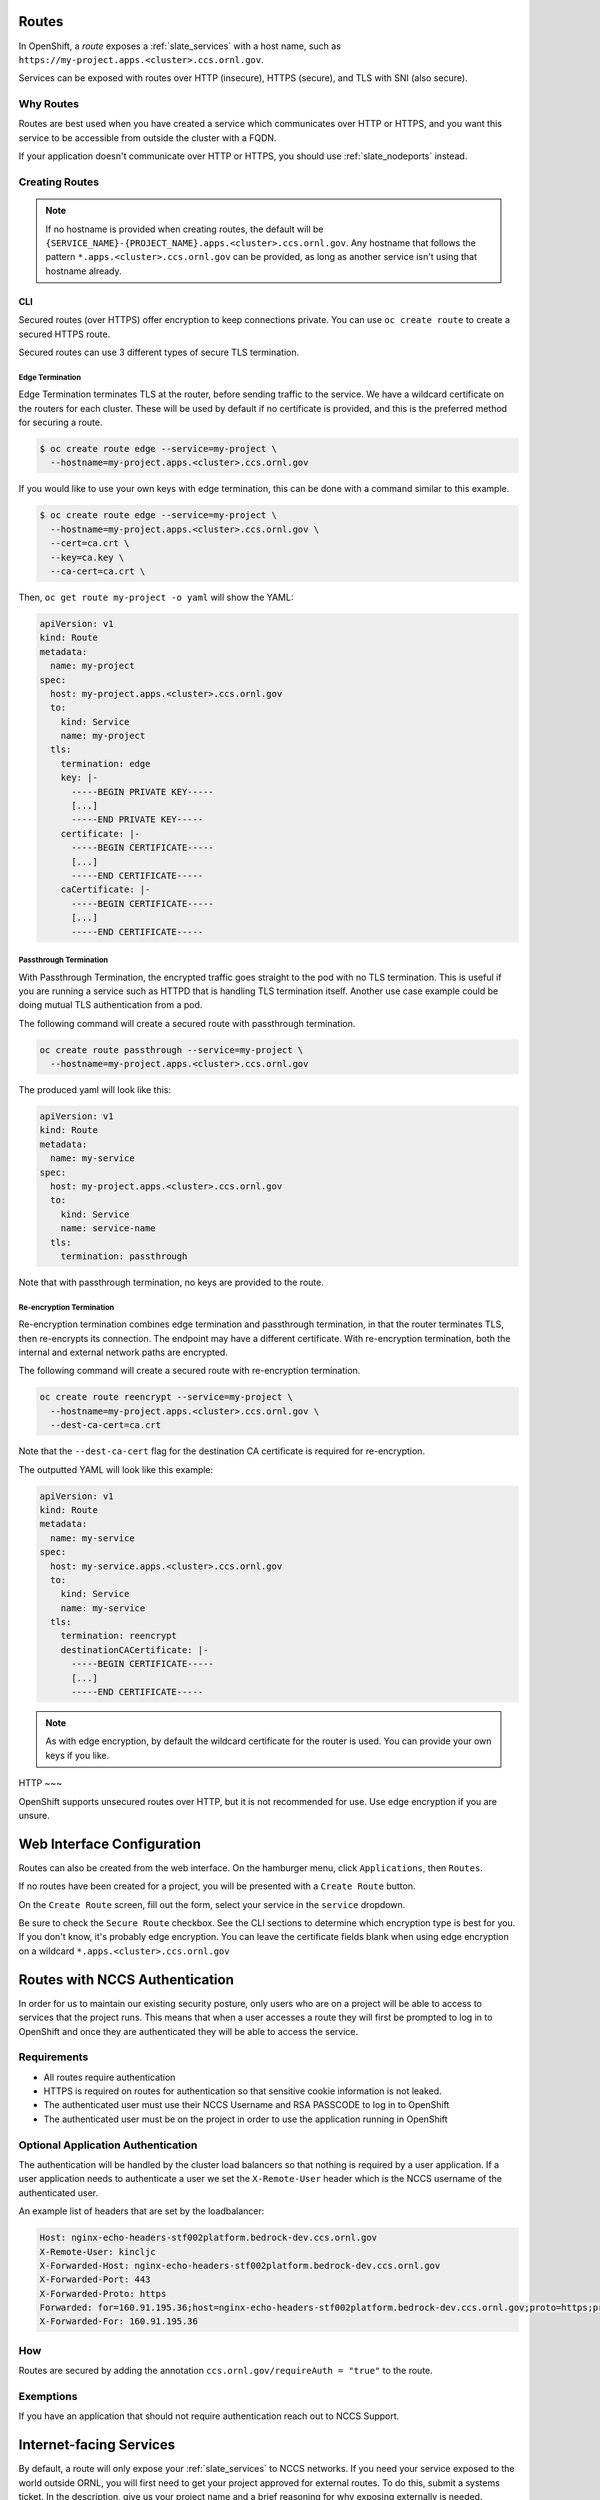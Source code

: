 .. _slate_routes:

******
Routes
******

In OpenShift, a *route* exposes a :ref:`slate_services` with a host name, such as ``https://my-project.apps.<cluster>.ccs.ornl.gov``.

Services can be exposed with routes over HTTP (insecure), HTTPS (secure), and TLS with SNI (also secure).


.. image:: /images/slate/RouteHTTPS.png
   :target: /images/slate/RouteHTTPS.png
   :alt: Exposing a Service with Routes


Why Routes
----------

Routes are best used when you have created a service which communicates over HTTP or HTTPS, and you
want this service to be accessible from outside the cluster with a FQDN.

If your application doesn't communicate over HTTP or HTTPS, you should use :ref:`slate_nodeports` instead.


Creating Routes
---------------

.. note::
   If no hostname is provided when creating routes, the default will be
   ``{SERVICE_NAME}-{PROJECT_NAME}.apps.<cluster>.ccs.ornl.gov``. Any hostname that follows the pattern
   ``*.apps.<cluster>.ccs.ornl.gov`` can be provided, as long as another service isn't using that hostname already.

CLI
^^^

Secured routes (over HTTPS) offer encryption to keep connections private. You can use ``oc create route`` to create a secured HTTPS route.

Secured routes can use 3 different types of secure TLS termination.

Edge Termination
~~~~~~~~~~~~~~~~

Edge Termination terminates TLS at the router, before sending traffic to the service. We have a wildcard certificate on the routers for each cluster. These will be used by default if no certificate is provided, and this is the preferred method for securing a route.

.. code-block::

   $ oc create route edge --service=my-project \
     --hostname=my-project.apps.<cluster>.ccs.ornl.gov

If you would like to use your own keys with edge termination, this can be done with a command similar to this example.

.. code-block::

   $ oc create route edge --service=my-project \
     --hostname=my-project.apps.<cluster>.ccs.ornl.gov \
     --cert=ca.crt \
     --key=ca.key \
     --ca-cert=ca.crt \

Then, ``oc get route my-project -o yaml`` will show the YAML:

.. code-block::

   apiVersion: v1
   kind: Route
   metadata:
     name: my-project
   spec:
     host: my-project.apps.<cluster>.ccs.ornl.gov
     to:
       kind: Service
       name: my-project
     tls:
       termination: edge
       key: |-
         -----BEGIN PRIVATE KEY-----
         [...]
         -----END PRIVATE KEY-----
       certificate: |-
         -----BEGIN CERTIFICATE-----
         [...]
         -----END CERTIFICATE-----
       caCertificate: |-
         -----BEGIN CERTIFICATE-----
         [...]
         -----END CERTIFICATE-----

Passthrough Termination
~~~~~~~~~~~~~~~~~~~~~~~

With Passthrough Termination, the encrypted traffic goes straight to the pod with no TLS termination.
This is useful if you are running a service such as HTTPD that is handling TLS termination itself. Another use case example could be doing mutual TLS authentication from a pod.

The following command will create a secured route with passthrough termination.

.. code-block::

   oc create route passthrough --service=my-project \
     --hostname=my-project.apps.<cluster>.ccs.ornl.gov

The produced yaml will look like this:

.. code-block::

   apiVersion: v1
   kind: Route
   metadata:
     name: my-service
   spec:
     host: my-project.apps.<cluster>.ccs.ornl.gov
     to:
       kind: Service
       name: service-name
     tls:
       termination: passthrough

Note that with passthrough termination, no keys are provided to the route.

Re-encryption Termination
~~~~~~~~~~~~~~~~~~~~~~~~~

Re-encryption termination combines edge termination and passthrough termination, in that the router terminates TLS, then re-encrypts its connection. The endpoint may have a different certificate. With re-encryption termination, both the internal and external network paths are encrypted.

The following command will create a secured route with re-encryption termination.

.. code-block::

   oc create route reencrypt --service=my-project \
     --hostname=my-project.apps.<cluster>.ccs.ornl.gov \
     --dest-ca-cert=ca.crt

Note that the ``--dest-ca-cert`` flag for the destination CA certificate is required for re-encryption.

The outputted YAML will look like this example:

.. code-block::

   apiVersion: v1
   kind: Route
   metadata:
     name: my-service
   spec:
     host: my-service.apps.<cluster>.ccs.ornl.gov
     to:
       kind: Service
       name: my-service
     tls:
       termination: reencrypt
       destinationCACertificate: |-
         -----BEGIN CERTIFICATE-----
         [...]
         -----END CERTIFICATE-----

.. note::
   As with edge encryption, by default the wildcard certificate for the router is used. You can
   provide your own keys if you like.

HTTP
~~~

OpenShift supports unsecured routes over HTTP, but it is not recommended for use. Use edge encryption if you are unsure.


***************************
Web Interface Configuration
***************************

Routes can also be created from the web interface. On the hamburger menu, click ``Applications``\ , then ``Routes``.


.. image:: /images/slate/hamburger.png
   :target: /images/slate/hamburger.png
   :alt: Hamburger Menu


If no routes have been created for a project, you will be presented with a ``Create Route`` button.


.. image:: /images/slate/noroutes.png
   :target: /images/slate/noroutes.png
   :alt: No routes on project


On the ``Create Route`` screen, fill out the form, select your service in the ``service`` dropdown.


.. image:: /images/slate/route.png
   :target: /images/slate/route.png
   :alt: Example Route Screen


Be sure to check the ``Secure Route`` checkbox. See the CLI sections to determine which encryption type is best
for you. If you don't know, it's probably edge encryption. You can leave the certificate fields blank when using edge
encryption on a wildcard ``*.apps.<cluster>.ccs.ornl.gov``


.. image:: /images/slate/route-secure.png
   :target: /images/slate/route-secure.png
   :alt: TLS Termination Dropdown



*******************************
Routes with NCCS Authentication
*******************************

In order for us to maintain our existing security posture, only users who are on a project will be able
to access to services that the project runs. This means that when a user accesses a route they will first be
prompted to log in to OpenShift and once they are authenticated they will be able to access the service.


.. image:: /images/slate/loginprompt.png
   :target: /images/slate/loginprompt.png
   :alt: login prompt


Requirements
------------


* All routes require authentication
* HTTPS is required on routes for authentication so that sensitive cookie information is not leaked.
* The authenticated user must use their NCCS Username and RSA PASSCODE to log in to OpenShift
* The authenticated user must be on the project in order to use the application running in OpenShift

Optional Application Authentication
-----------------------------------

The authentication will be handled by the cluster load balancers so that nothing is required by a user
application. If a user application needs to authenticate a user we set the ``X-Remote-User`` header which
is the NCCS username of the authenticated user.

An example list of headers that are set by the loadbalancer:

.. code-block::

   Host: nginx-echo-headers-stf002platform.bedrock-dev.ccs.ornl.gov
   X-Remote-User: kincljc
   X-Forwarded-Host: nginx-echo-headers-stf002platform.bedrock-dev.ccs.ornl.gov
   X-Forwarded-Port: 443
   X-Forwarded-Proto: https
   Forwarded: for=160.91.195.36;host=nginx-echo-headers-stf002platform.bedrock-dev.ccs.ornl.gov;proto=https;proto-version=
   X-Forwarded-For: 160.91.195.36

How
---

Routes are secured by adding the annotation ``ccs.ornl.gov/requireAuth = "true"`` to the route.

Exemptions
----------

If you have an application that should not require authentication reach out to NCCS Support.

************************
Internet-facing Services
************************

By default, a route will only expose your :ref:`slate_services`
to NCCS networks. If you need your service exposed to the world outside ORNL, you will first need to get your project
approved for external routes. To do this, submit a systems ticket. In the description, give us your project name
and a brief reasoning for why exposing externally is needed.

We will let you know once your project is able to set up external routes.

Labelling Routes
----------------

Once your project has been approved, you only need to give your route a *label* to tell the OpenShift router to expose
this service externally. You can do this in the CLI or in the web interface.

CLI
^^^

On the CLI, run ``oc label route {ROUTE_NAME} ccs.ornl.gov/externalRoute=true``.

GUI
^^^

In the web interface, from the side menu, select ``Applications``\ , then ``Routes``.


.. image:: /images/slate/RouteMenu.png
   :target: /images/slate/RouteMenu.png
   :alt: Routes Menu


This will show a list of your routes. Click the route you want to expose.


.. image:: /images/slate/RouteScreen.png
   :target: /images/slate/RouteScreen.png
   :alt: Routes


This will show information about your route. Note that it is exposed on ``router``. 


.. image:: /images/slate/SingleRoute.png
   :target: /images/slate/SingleRoute.png
   :alt: Single Route Screen


From here, click the ``Actions`` drop down in the upper right-hand corner and select ``Edit YAML``.


.. image:: /images/slate/RouteEditYAML.png
   :target: /images/slate/RouteEditYAML.png
   :alt: Edit YAML


This will show the object definition for your route.


.. image:: /images/slate/RouteYAMLBefore.png
   :target: /images/slate/RouteYAMLBefore.png
   :alt: Route Before


Under metadata, add a label for ``ccs.ornl.gov/externalRoute: 'true'`` as shown below and click the ``Save`` button at the bottom of the page.


.. image:: /images/slate/RouteYAMLAfter.png
   :target: /images/slate/RouteYAMLAfter.png
   :alt: Route Before



After saving, your route will be exposed on two routers, ``router`` and ``external-router``. This means your service is now
accessible from outside ORNL. Note that if your project has not yet been approved for external routing, this second
router will not show up.


.. image:: /images/slate/RouteExternallyExposed.png
   :target: /images/slate/RouteExternallyExposed.png
   :alt: Route Exposed

***************
Advanced Routes
***************

Multiple Services
-----------------

While a route usually points to one service through the ``to`` parameter in the configuration, it is
possible to have as many as four services to load balance between. This is used with A/B deployments.

Here is an example route which points to 3 services:

.. code-block::

   apiVersion: v1
   kind: Route
   metadata:
     name: route-alternate-service
     annotations:
       haproxy.router.openshift.io/balance: roundrobin
   spec:
     host: www.example.com
     to:
       kind: Service
       name: service-name
       weight: 20
     alternateBackends:
     - kind: Service
       name: service-name2
       weight: 10
       kind: Service
       name: service-name3
       weight: 10

Notice the ``weight`` parameter on each service. This ``weight`` must be in the range 0-256. The default
is ``1``. If the weight is 0, no requests will be passed to the service. If all services have a ``0`` weight,
then all requests will return a 503 error.

The portion of requests sent to each service is determined by its ``weight`` divided by the sum of all
weights. In the above example, ``service-name`` will get 20/40 or 1/2 of the requests, and ``service-name2``
and ``service-name3`` will each get 10/40 or 1/4 of the requests.

.. note::
   When using ``alternateBackends``\ , be sure to set ``.metadata.annotations.haproxy.router.openshift.io/balance``
   to ``roundrobin``, like in the above example. This will ensure that HAProxy will use a round robin load balancing strategy.
